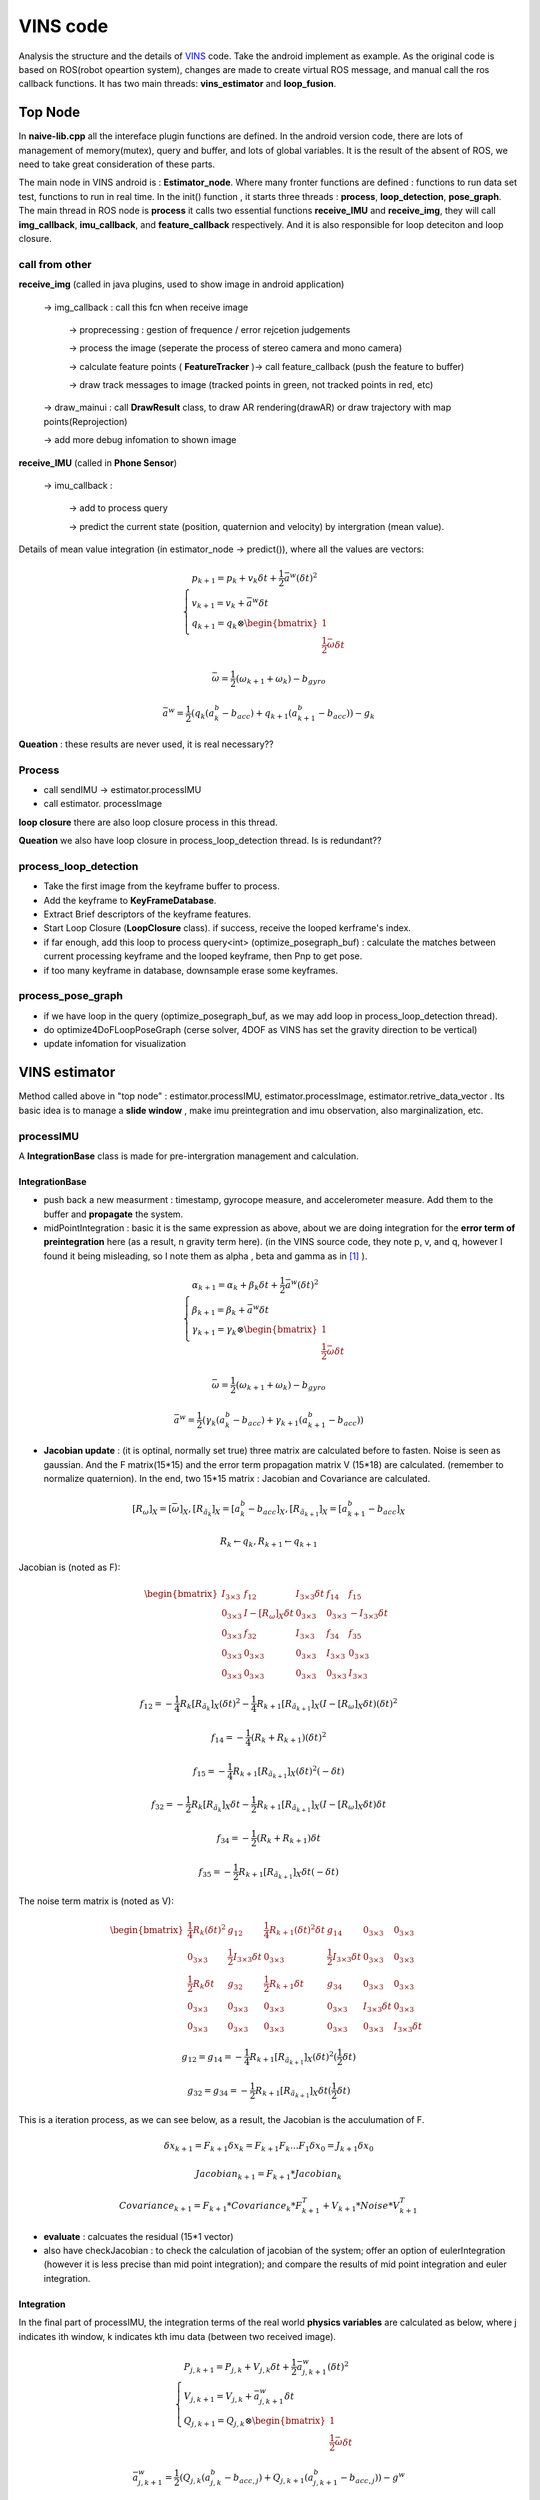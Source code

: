 VINS code
=========================

Analysis the structure and the details of `VINS <https://github.com/HKUST-Aerial-Robotics/VINS-Mono>`_ code. Take the android implement as example. As the original code is based on ROS(robot opeartion system), changes are made to create virtual ROS message, and manual call the ros callback functions. It has two main threads: **vins_estimator** and **loop_fusion**.

Top Node
----------------------------
In **naive-lib.cpp** all the intereface plugin functions are defined. In the android version code, there are lots of management of memory(mutex), query and buffer, and lots of global variables. It is the result of the absent of ROS, we need to take great consideration of these parts. 

The main node in VINS android is : **Estimator_node**. Where many fronter functions are defined : functions to run data set test, functions to run in real time. In the init() function , it starts three threads : **process**, **loop_detection**, **pose_graph**.
The main thread in ROS node is **process** it calls two essential functions **receive_IMU** and **receive_img**, they will call **img_callback**, **imu_callback**, and **feature_callback** respectively. And it is also responsible for loop deteciton and loop closure.

call from other
~~~~~~~~~~~~~~~~~~~~~~~

**receive_img**  (called in java plugins, used to show image in android application)

     -> img_callback : call this fcn when receive image
     
          -> proprecessing : gestion of frequence / error rejcetion judgements
          
          -> process the image (seperate the process of stereo camera and mono camera)
          
          -> calculate feature points ( **FeatureTracker** )-> call feature_callback (push the feature to buffer) 
          
          -> draw track messages to image (tracked points in green, not tracked points in red, etc)
          
     -> draw_mainui : call **DrawResult** class, to draw AR rendering(drawAR) or draw trajectory with map points(Reprojection)
     
     -> add more debug infomation to shown image

**receive_IMU** (called in **Phone Sensor**)

     -> imu_callback :
     
          -> add to process query 
          
          -> predict the current state (position, quaternion and velocity) by intergration (mean value). 

Details of mean value integration (in estimator_node -> predict()), where all the values are vectors:

.. math::
    \begin{cases}
    p_{k+1}  = p_{k} + v_{k} \delta t + \frac{1}{2} \bar{a}^{w} (\delta t)^{2}   \\
    v_{k+1} = v_{k} + \bar{a}^{w} \delta t   \\
    q_{k+1} = q_{k} \otimes \begin{bmatrix} 1 \\  \frac{1}{2}  \bar{\omega}  \delta t \end{bmatrix}  
    \end{cases}

.. math::
    \bar{\omega} = \frac{1}{2} (\omega_{k+1} + \omega_{k}) - b_{gyro} 

.. math::
    \bar{a}^{w} = \frac{1}{2} ( q_{k}(a_{k}^{b} - b_{acc}) + q_{k+1}(a_{k+1}^{b} - b_{acc}) ) - g_{k}


**Queation** : these results are never used, it is real necessary??

Process
~~~~~~~~~~~~~~~~~~~~~~~~~

* call sendIMU -> estimator.processIMU
* call estimator. processImage

**loop closure**
there are also loop closure process in this thread.

**Queation** we also have loop closure in process_loop_detection thread. Is is redundant??


process_loop_detection
~~~~~~~~~~~~~~~~~~~~~~~~~~~

* Take the first image from the keyframe buffer to process.
* Add the keyframe to **KeyFrameDatabase**.
* Extract Brief descriptors of the keyframe features.
* Start Loop Closure (**LoopClosure** class). if success, receive the looped kerframe's index. 
* if far enough, add this loop to process query<int> (optimize_posegraph_buf) : calculate the matches between current processing keyframe and the looped keyframe, then Pnp to get pose.
* if too many keyframe in database, downsample erase some keyframes.


process_pose_graph
~~~~~~~~~~~~~~~~~~~~~~~~~

* if we have loop in the query (optimize_posegraph_buf, as we may add loop in process_loop_detection thread).
* do optimize4DoFLoopPoseGraph (cerse solver, 4DOF as VINS has set the gravity direction to be vertical)
* update infomation for visualization
  
  
VINS estimator
----------------------------

Method called above in "top node" : estimator.processIMU, estimator.processImage, estimator.retrive_data_vector .  Its basic idea is to manage a **slide window** , make imu preintegration and imu observation, also marginalization, etc.

processIMU
~~~~~~~~~~~~~~~~~~~

A **IntegrationBase** class is made for pre-intergration management and calculation.

**IntegrationBase**
:::::::::::::::::::::::

* push back a new measurment : timestamp, gyrocope measure, and accelerometer measure. Add them to the buffer and **propagate** the system.
* midPointIntegration : basic it is the same expression as above, about we are doing integration for the **error term of preintegration** here (as a result, n gravity term here). (in the VINS source code, they note p, v, and q, however I found it being misleading, so I note them as alpha , beta and gamma as in [#]_ ).

.. math::
    \begin{cases}
    \alpha_{k+1}  = \alpha_{k} + \beta_{k} \delta t + \frac{1}{2} \bar{a}^{w} (\delta t)^{2}   \\
    \beta_{k+1} = \beta_{k} + \bar{a}^{w} \delta t   \\
    \gamma_{k+1} = \gamma_{k} \otimes \begin{bmatrix} 1 \\  \frac{1}{2}  \bar{\omega}  \delta t \end{bmatrix}  
    \end{cases}

.. math::
    \bar{\omega} = \frac{1}{2} (\omega_{k+1} + \omega_{k}) - b_{gyro} 

.. math::
    \bar{a}^{w} = \frac{1}{2} ( \gamma_{k}(a_{k}^{b} - b_{acc}) + \gamma_{k+1}(a_{k+1}^{b} - b_{acc}) )
    
* **Jacobian update** : (it is optinal, normally set true) three matrix are calculated before to fasten. Noise is seen as gaussian. And the F matrix(15*15) and the error term propagation matrix V (15*18) are calculated. (remember to normalize quaternion). In the end, two 15*15 matrix : Jacobian and Covariance are calculated.

.. math::
    [R_{\omega}]_{X} = [ \bar{\omega} ]_{X} , 
    [R_{\tilde{a}_{k}}]_{X} = [a_{k}^{b} - b_{acc}]_{X},
    [R_{\tilde{a}_{k+1}}]_{X} = [a_{k+1}^{b} - b_{acc}]_{X}
 
.. math::
    R_{k} \leftarrow q_{k} , R_{k+1} \leftarrow q_{k+1}
    
Jacobian is (noted as F):

.. math::
    \begin{bmatrix}
    I_{3 \times 3} & f_{12} & I_{3 \times 3} \delta t  & f_{14} & f_{15} \\
    0_{3 \times 3} & I -[R_{\omega}]_{X} \delta t & 0_{3 \times 3} & 0_{3 \times 3} & -I_{3 \times 3} \delta t \\
    0_{3 \times 3} & f_{32} & I_{3 \times 3} & f_{34} & f_{35} \\
    0_{3 \times 3} & 0_{3 \times 3} & 0_{3 \times 3} & I_{3 \times 3} & 0_{3 \times 3} & \\
    0_{3 \times 3} & 0_{3 \times 3} & 0_{3 \times 3} & 0_{3 \times 3} & I_{3 \times 3}
    \end{bmatrix}
    
.. math::
    f_{12} = - \frac{1}{4} R_{k} [R_{\tilde{a}_{k}}]_{X} (\delta t)^{2} - \frac{1}{4} R_{k+1} [R_{\tilde{a}_{k+1}}]_{X} (I - [R_{\omega}]_{X} \delta t) (\delta t)^{2}

.. math::
    f_{14} = - \frac{1}{4} ( R_{k} + R_{k+1} ) (\delta t)^{2}
    
.. math::  
    f_{15} = - \frac{1}{4} R_{k+1} [R_{\tilde{a}_{k+1}}]_{X}  (\delta t)^{2} (- \delta t)
    
.. math::
    f_{32} = - \frac{1}{2} R_{k} [R_{\tilde{a}_{k}}]_{X} \delta t - \frac{1}{2} R_{k+1} [R_{\tilde{a}_{k+1}}]_{X} (I - [R_{\omega}]_{X} \delta t) \delta t

.. math::
    f_{34} = - \frac{1}{2}( R_{k} + R_{k+1} )\delta t

.. math::
    f_{35} = - \frac{1}{2} R_{k+1} [R_{\tilde{a}_{k+1}}]_{X} \delta t (-\delta t)
    
The noise term matrix is (noted as V):
    
.. math::
    \begin{bmatrix}
    \frac{1}{4} R_{k}  (\delta t)^{2} & g_{12} & \frac{1}{4} R_{k+1}  (\delta t)^{2} \delta t & g_{14} & 0_{3 \times 3} & 0_{3 \times 3} \\
    0_{3 \times 3} & \frac{1}{2} I_{3 \times 3} \delta t & 0_{3 \times 3} & \frac{1}{2} I_{3 \times 3} \delta t & 0_{3 \times 3} & 0_{3 \times 3} \\
    \frac{1}{2} R_{k} \delta t & g_{32} & \frac{1}{2} R_{k+1} \delta t & g_{34} & 0_{3 \times 3} & 0_{3 \times 3} \\
    0_{3 \times 3} & 0_{3 \times 3} & 0_{3 \times 3} & 0_{3 \times 3} & I_{3 \times 3} \delta t & 0_{3 \times 3} & \\
    0_{3 \times 3} & 0_{3 \times 3} & 0_{3 \times 3} & 0_{3 \times 3} & 0_{3 \times 3} & I_{3 \times 3} \delta t
    \end{bmatrix}

.. math::
    g_{12} = g_{14} = - \frac{1}{4} R_{k+1} [R_{\tilde{a}_{k+1}}]_{X} (\delta t)^{2} (\frac{1}{2} \delta t)

.. math::
    g_{32} = g_{34} = - \frac{1}{2} R_{k+1} [R_{\tilde{a}_{k+1}}]_{X} \delta t (\frac{1}{2} \delta t)
    
This is a iteration process, as we can see below, as a result, the Jacobian is the acculumation of F.

.. math::
    \delta x_{k+1} = F_{k+1} \delta x_{k} = F_{k+1} F_{k} ... F_{1} \delta x_{0} = J_{k+1} \delta x_{0}

.. math::
    Jacobian_{k+1} = F_{k+1} * Jacobian_{k}

.. math::
    Covariance_{k+1} = F_{k+1} * Covariance_{k} * F_{k+1}^{T} + V_{k+1} * Noise * V_{k+1}^{T}
    
* **evaluate** : calcuates the residual (15*1 vector)


* also have checkJacobian : to check the calculation of jacobian of the system;  offer an option of eulerIntegration (however it is less precise than mid point integration); and compare the results of mid point integration and euler integration.


**Integration** 
:::::::::::::::::::

In the final part of processIMU, the integration terms of the real world **physics variables** are calculated as below, where j indicates ith window, k indicates kth imu data (between two received image). 
    
.. math::
    \begin{cases}
    P_{j,k+1} = P_{j,k} + V_{j,k} \delta t + \frac{1}{2} \bar{a}_{j,k+1}^{w} (\delta t)^{2}  \\
    V_{j,k+1} = V_{j,k} + \bar{a}_{j,k+1}^{w} \delta t  \\
    Q_{j,k+1} = Q_{j,k} \otimes \begin{bmatrix} 1 \\  \frac{1}{2}  \bar{\omega}  \delta t \end{bmatrix}
    \end{cases}
    
.. math::
    \bar{a}_{j,k+1}^{w} = \frac{1}{2}(Q_{j,k} (a_{j,k}^{b} - b_{acc,j})  + Q_{j,k+1} (a_{j,k+1}^{b} - b_{acc,j}) ) - g^{w}

.. math::
    \bar{\omega}_{j,k+1} = \frac{1}{2} (\omega_{k+1} + \omega_{k}) - b_{gyro,j} 


processImage
~~~~~~~~~~~~~~~~~~~~~~~

**Pipeline**:

* **addFeatureCheckParallax** check the image simliarity, to choose whether **marginalize** the oldest image in the window(to make space for the new coming , and the current image is treated as new keyframe) or the last image in the window (if the recent images are similar).
* create new image frame, and create the image pre-integration base.
* option : ( ESTIMATE_EXTRINSIC == 2 ) calibrate the extrinsic parameters.
* (solver_flag == INITIAL) -> fill the slide window and try to initialize **initialStructure**.
* (solver_flag == NON_LINEAR) -> initialize success, manage the slide window.


initialStructure
~~~~~~~~~~~~~~~~~~~~~~~~~~

* check IMU state. where Delta V is the result of preintegration between two frames in integration base, Delta t is the time interval between frames.

.. math::
    \bar{g} = \frac{1}{Size_{window}} \sum_{window} \frac{\Delta v} {\Delta t}

.. math::
    \Delta g = \frac{\Delta v}{\Delta t} - \bar{g}
    
.. math::
    Var = \sqrt{ \frac{1}{Size_{window}} \sum_{window} (\Delta g)^{T} (\Delta g)  }

if Var < 0.25 : "IMU excitation not enouth!"

* initialize a sfm features vector by **FeatureManager** .
* check the relative pose, if not enough features or parallax, ask to move the device.
* **GlobalSFM** construct.
* if global sfm succeed, solve PnP for all frames.
* solve odometry and manage slide window
* visualInitialAlign.   VisualIMUAlignment

solveOdometry
~~~~~~~~~~~~~~~~~~~~

* f_manager.triangulate
* optimization()

slideWindow
~~~~~~~~~~~~~~~~~~~~~

* slideWindowOld : (solver_flag == NON_LINEAR ? true : false) f_manager.removeBackShiftDepth,  f_manager.removeBack
* slideWindowNew : f_manager.removeFront

optimization
~~~~~~~~~~~~~~~~~~~~~~~~~~


use ceres to optimize : CauchyLoss

* add pose local parameter block (of the slide window)
* add current frame pose block
* add residual of imu preintegrations (of the slide window) 
* add feature residual  (ESTIMATE_TD option)
* marginalization_info->addResidualBlockInfo of the upper resiudal

linear_solver_type set to ceres::DENSE_SCHUR, trust_region_strategy_type set to ceres::DOGLEG.

Slide window marginalization.

* marginalization_info->preMarginalize();
* marginalization_info->marginalize();



Marginalization
---------------------

ResidualBlockInfo
~~~~~~~~~~~~~~~~~
Evaluate : evaluate the ceres loss evaluate.
In ceres the evaluate result is a three-deminsion vector , where r is the squared norm. And the loss function is a costume defined function.

.. math::
    rho = \begin{bmatrix} \rho(r) \\ \rho ' (r) \\ \rho '' (r) \end{bmatrix}

.. math::
    r = \lVert \mathbf{r} \rVert^{2} 

And VINS uses an factor alpha to control its jacobian.

.. math::
    \alpha = 1 - \sqrt{  1 + 2  r \frac{rho_{2}}{rho_{1}} }

.. math::
    r_{scaled} =  \frac{ \sqrt{rho_{1}} }{1- \alpha}

.. math::
    \mathbf{J}_{i} \leftarrow \sqrt{rho_{1}} (\mathbf{J}_{i} - \frac{\alpha}{r} \mathbf{r} (\mathbf{r}^{T} \mathbf{J}_{i}))


ThreadsStruct, 

MarginalizationInfo, 

MarginalizationFactor



Feature Manager
---------------------
* list<FeaturePerId> feature
* vector<FeaturePerFrame> feature_per_frame

.. [#] Sola J. Quaternion kinematics for the error-state Kalman filter[J]. arXiv preprint arXiv:1711.02508, 2017.

